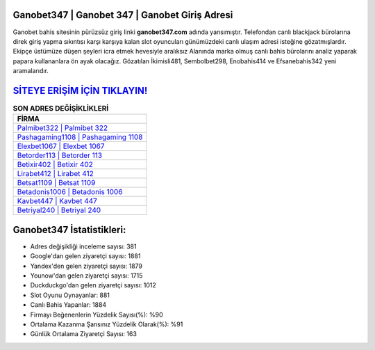 ﻿Ganobet347 | Ganobet 347 | Ganobet Giriş Adresi
===================================

.. image:: images/ganobet-giris.jpg
   :width: 600
   
Ganobet bahis sitesinin pürüzsüz giriş linki **ganobet347.com** adında yansımıştır. Telefondan canlı blackjack bürolarına direk giriş yapma sıkıntısı karşı karşıya kalan slot oyuncuları günümüzdeki canlı ulaşım adresi isteğine gözatmışlardır. Ekipçe üstümüze düşen şeyleri icra etmek hevesiyle aralıksız Alanında marka olmuş  canlı bahis bürolarını analiz yaparak papara kullananlara ön ayak olacağız. Gözatılan İkimisli481, Sembolbet298, Enobahis414 ve Efsanebahis342 yeni aramalarıdır.

`SİTEYE ERİŞİM İÇİN TIKLAYIN! <https://uclck.me/gonow>`_
==============

.. list-table:: **SON ADRES DEĞİŞİKLİKLERİ**
   :widths: 100
   :header-rows: 1

   * - FİRMA
   * - `Palmibet322 | Palmibet 322 <palmibet322-palmibet-322-palmibet-giris-adresi.html>`_
   * - `Pashagaming1108 | Pashagaming 1108 <pashagaming1108-pashagaming-1108-pashagaming-giris-adresi.html>`_
   * - `Elexbet1067 | Elexbet 1067 <elexbet1067-elexbet-1067-elexbet-giris-adresi.html>`_	 
   * - `Betorder113 | Betorder 113 <betorder113-betorder-113-betorder-giris-adresi.html>`_	 
   * - `Betixir402 | Betixir 402 <betixir402-betixir-402-betixir-giris-adresi.html>`_ 
   * - `Lirabet412 | Lirabet 412 <lirabet412-lirabet-412-lirabet-giris-adresi.html>`_
   * - `Betsat1109 | Betsat 1109 <betsat1109-betsat-1109-betsat-giris-adresi.html>`_	 
   * - `Betadonis1006 | Betadonis 1006 <betadonis1006-betadonis-1006-betadonis-giris-adresi.html>`_
   * - `Kavbet447 | Kavbet 447 <kavbet447-kavbet-447-kavbet-giris-adresi.html>`_
   * - `Betriyal240 | Betriyal 240 <betriyal240-betriyal-240-betriyal-giris-adresi.html>`_
	 
Ganobet347 İstatistikleri:
===================================	 
* Adres değişikliği inceleme sayısı: 381
* Google'dan gelen ziyaretçi sayısı: 1881
* Yandex'den gelen ziyaretçi sayısı: 1879
* Younow'dan gelen ziyaretçi sayısı: 1715
* Duckduckgo'dan gelen ziyaretçi sayısı: 1012
* Slot Oyunu Oynayanlar: 881
* Canlı Bahis Yapanlar: 1884
* Firmayı Beğenenlerin Yüzdelik Sayısı(%): %90
* Ortalama Kazanma Şansınız Yüzdelik Olarak(%): %91
* Günlük Ortalama Ziyaretçi Sayısı: 163
